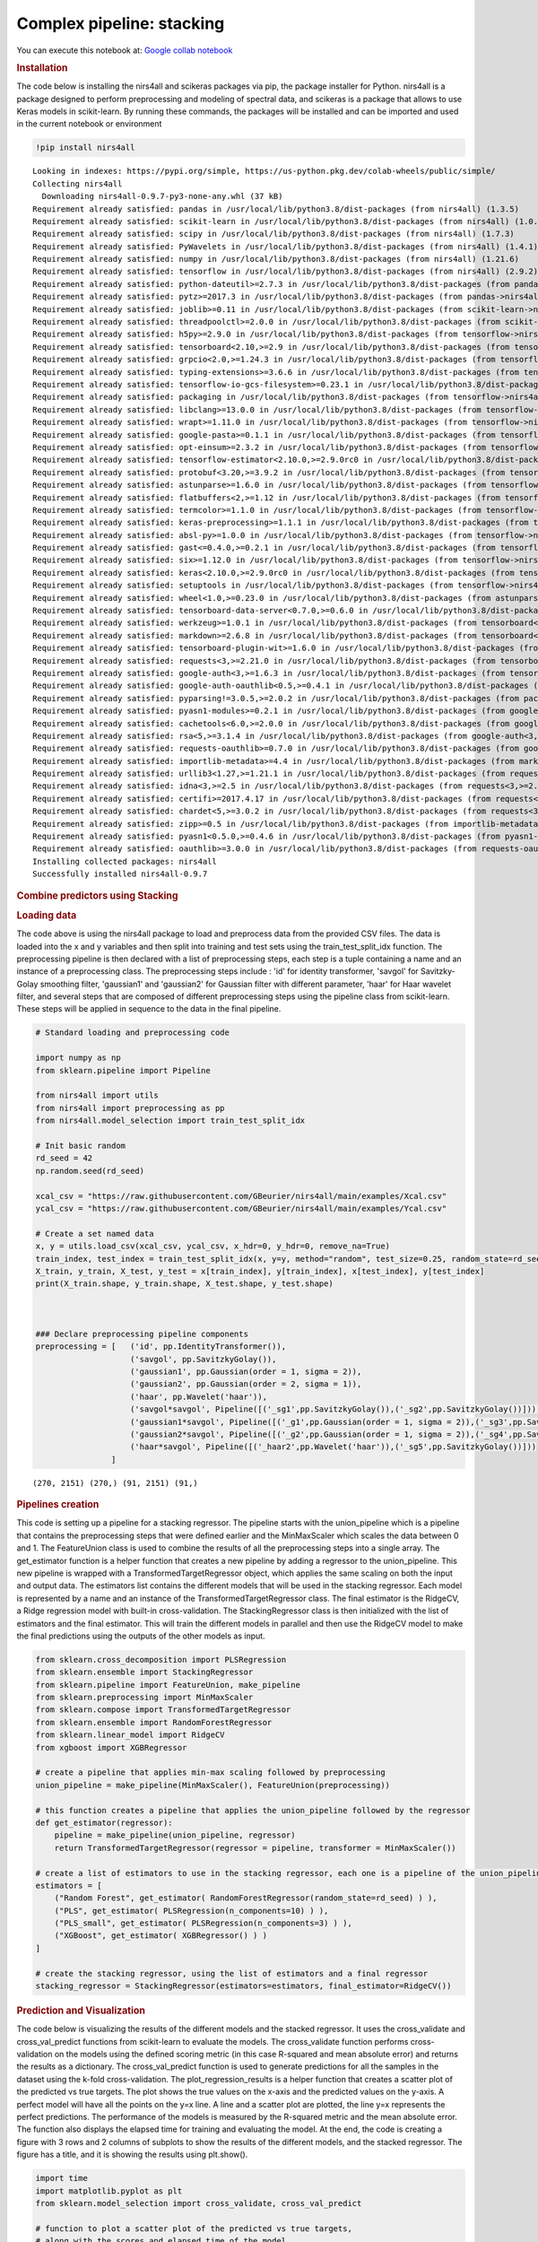 Complex pipeline: stacking
==========================

You can execute this notebook at:
`Google collab notebook <https://colab.research.google.com/github/GBeurier/nirs4all/blob/main/examples/stacking.ipynb>`_


.. container:: cell markdown

   .. rubric:: Installation
      :name: installation

   The code below is installing the nirs4all and scikeras packages via
   pip, the package installer for Python. nirs4all is a package designed
   to perform preprocessing and modeling of spectral data, and scikeras
   is a package that allows to use Keras models in scikit-learn. By
   running these commands, the packages will be installed and can be
   imported and used in the current notebook or environment

.. container:: cell code

   .. code:: python

      !pip install nirs4all

   .. container:: output stream stdout

      ::

         Looking in indexes: https://pypi.org/simple, https://us-python.pkg.dev/colab-wheels/public/simple/
         Collecting nirs4all
           Downloading nirs4all-0.9.7-py3-none-any.whl (37 kB)
         Requirement already satisfied: pandas in /usr/local/lib/python3.8/dist-packages (from nirs4all) (1.3.5)
         Requirement already satisfied: scikit-learn in /usr/local/lib/python3.8/dist-packages (from nirs4all) (1.0.2)
         Requirement already satisfied: scipy in /usr/local/lib/python3.8/dist-packages (from nirs4all) (1.7.3)
         Requirement already satisfied: PyWavelets in /usr/local/lib/python3.8/dist-packages (from nirs4all) (1.4.1)
         Requirement already satisfied: numpy in /usr/local/lib/python3.8/dist-packages (from nirs4all) (1.21.6)
         Requirement already satisfied: tensorflow in /usr/local/lib/python3.8/dist-packages (from nirs4all) (2.9.2)
         Requirement already satisfied: python-dateutil>=2.7.3 in /usr/local/lib/python3.8/dist-packages (from pandas->nirs4all) (2.8.2)
         Requirement already satisfied: pytz>=2017.3 in /usr/local/lib/python3.8/dist-packages (from pandas->nirs4all) (2022.7)
         Requirement already satisfied: joblib>=0.11 in /usr/local/lib/python3.8/dist-packages (from scikit-learn->nirs4all) (1.2.0)
         Requirement already satisfied: threadpoolctl>=2.0.0 in /usr/local/lib/python3.8/dist-packages (from scikit-learn->nirs4all) (3.1.0)
         Requirement already satisfied: h5py>=2.9.0 in /usr/local/lib/python3.8/dist-packages (from tensorflow->nirs4all) (3.1.0)
         Requirement already satisfied: tensorboard<2.10,>=2.9 in /usr/local/lib/python3.8/dist-packages (from tensorflow->nirs4all) (2.9.1)
         Requirement already satisfied: grpcio<2.0,>=1.24.3 in /usr/local/lib/python3.8/dist-packages (from tensorflow->nirs4all) (1.51.1)
         Requirement already satisfied: typing-extensions>=3.6.6 in /usr/local/lib/python3.8/dist-packages (from tensorflow->nirs4all) (4.4.0)
         Requirement already satisfied: tensorflow-io-gcs-filesystem>=0.23.1 in /usr/local/lib/python3.8/dist-packages (from tensorflow->nirs4all) (0.29.0)
         Requirement already satisfied: packaging in /usr/local/lib/python3.8/dist-packages (from tensorflow->nirs4all) (21.3)
         Requirement already satisfied: libclang>=13.0.0 in /usr/local/lib/python3.8/dist-packages (from tensorflow->nirs4all) (15.0.6.1)
         Requirement already satisfied: wrapt>=1.11.0 in /usr/local/lib/python3.8/dist-packages (from tensorflow->nirs4all) (1.14.1)
         Requirement already satisfied: google-pasta>=0.1.1 in /usr/local/lib/python3.8/dist-packages (from tensorflow->nirs4all) (0.2.0)
         Requirement already satisfied: opt-einsum>=2.3.2 in /usr/local/lib/python3.8/dist-packages (from tensorflow->nirs4all) (3.3.0)
         Requirement already satisfied: tensorflow-estimator<2.10.0,>=2.9.0rc0 in /usr/local/lib/python3.8/dist-packages (from tensorflow->nirs4all) (2.9.0)
         Requirement already satisfied: protobuf<3.20,>=3.9.2 in /usr/local/lib/python3.8/dist-packages (from tensorflow->nirs4all) (3.19.6)
         Requirement already satisfied: astunparse>=1.6.0 in /usr/local/lib/python3.8/dist-packages (from tensorflow->nirs4all) (1.6.3)
         Requirement already satisfied: flatbuffers<2,>=1.12 in /usr/local/lib/python3.8/dist-packages (from tensorflow->nirs4all) (1.12)
         Requirement already satisfied: termcolor>=1.1.0 in /usr/local/lib/python3.8/dist-packages (from tensorflow->nirs4all) (2.2.0)
         Requirement already satisfied: keras-preprocessing>=1.1.1 in /usr/local/lib/python3.8/dist-packages (from tensorflow->nirs4all) (1.1.2)
         Requirement already satisfied: absl-py>=1.0.0 in /usr/local/lib/python3.8/dist-packages (from tensorflow->nirs4all) (1.3.0)
         Requirement already satisfied: gast<=0.4.0,>=0.2.1 in /usr/local/lib/python3.8/dist-packages (from tensorflow->nirs4all) (0.4.0)
         Requirement already satisfied: six>=1.12.0 in /usr/local/lib/python3.8/dist-packages (from tensorflow->nirs4all) (1.15.0)
         Requirement already satisfied: keras<2.10.0,>=2.9.0rc0 in /usr/local/lib/python3.8/dist-packages (from tensorflow->nirs4all) (2.9.0)
         Requirement already satisfied: setuptools in /usr/local/lib/python3.8/dist-packages (from tensorflow->nirs4all) (57.4.0)
         Requirement already satisfied: wheel<1.0,>=0.23.0 in /usr/local/lib/python3.8/dist-packages (from astunparse>=1.6.0->tensorflow->nirs4all) (0.38.4)
         Requirement already satisfied: tensorboard-data-server<0.7.0,>=0.6.0 in /usr/local/lib/python3.8/dist-packages (from tensorboard<2.10,>=2.9->tensorflow->nirs4all) (0.6.1)
         Requirement already satisfied: werkzeug>=1.0.1 in /usr/local/lib/python3.8/dist-packages (from tensorboard<2.10,>=2.9->tensorflow->nirs4all) (1.0.1)
         Requirement already satisfied: markdown>=2.6.8 in /usr/local/lib/python3.8/dist-packages (from tensorboard<2.10,>=2.9->tensorflow->nirs4all) (3.4.1)
         Requirement already satisfied: tensorboard-plugin-wit>=1.6.0 in /usr/local/lib/python3.8/dist-packages (from tensorboard<2.10,>=2.9->tensorflow->nirs4all) (1.8.1)
         Requirement already satisfied: requests<3,>=2.21.0 in /usr/local/lib/python3.8/dist-packages (from tensorboard<2.10,>=2.9->tensorflow->nirs4all) (2.25.1)
         Requirement already satisfied: google-auth<3,>=1.6.3 in /usr/local/lib/python3.8/dist-packages (from tensorboard<2.10,>=2.9->tensorflow->nirs4all) (2.16.0)
         Requirement already satisfied: google-auth-oauthlib<0.5,>=0.4.1 in /usr/local/lib/python3.8/dist-packages (from tensorboard<2.10,>=2.9->tensorflow->nirs4all) (0.4.6)
         Requirement already satisfied: pyparsing!=3.0.5,>=2.0.2 in /usr/local/lib/python3.8/dist-packages (from packaging->tensorflow->nirs4all) (3.0.9)
         Requirement already satisfied: pyasn1-modules>=0.2.1 in /usr/local/lib/python3.8/dist-packages (from google-auth<3,>=1.6.3->tensorboard<2.10,>=2.9->tensorflow->nirs4all) (0.2.8)
         Requirement already satisfied: cachetools<6.0,>=2.0.0 in /usr/local/lib/python3.8/dist-packages (from google-auth<3,>=1.6.3->tensorboard<2.10,>=2.9->tensorflow->nirs4all) (5.2.1)
         Requirement already satisfied: rsa<5,>=3.1.4 in /usr/local/lib/python3.8/dist-packages (from google-auth<3,>=1.6.3->tensorboard<2.10,>=2.9->tensorflow->nirs4all) (4.9)
         Requirement already satisfied: requests-oauthlib>=0.7.0 in /usr/local/lib/python3.8/dist-packages (from google-auth-oauthlib<0.5,>=0.4.1->tensorboard<2.10,>=2.9->tensorflow->nirs4all) (1.3.1)
         Requirement already satisfied: importlib-metadata>=4.4 in /usr/local/lib/python3.8/dist-packages (from markdown>=2.6.8->tensorboard<2.10,>=2.9->tensorflow->nirs4all) (6.0.0)
         Requirement already satisfied: urllib3<1.27,>=1.21.1 in /usr/local/lib/python3.8/dist-packages (from requests<3,>=2.21.0->tensorboard<2.10,>=2.9->tensorflow->nirs4all) (1.24.3)
         Requirement already satisfied: idna<3,>=2.5 in /usr/local/lib/python3.8/dist-packages (from requests<3,>=2.21.0->tensorboard<2.10,>=2.9->tensorflow->nirs4all) (2.10)
         Requirement already satisfied: certifi>=2017.4.17 in /usr/local/lib/python3.8/dist-packages (from requests<3,>=2.21.0->tensorboard<2.10,>=2.9->tensorflow->nirs4all) (2022.12.7)
         Requirement already satisfied: chardet<5,>=3.0.2 in /usr/local/lib/python3.8/dist-packages (from requests<3,>=2.21.0->tensorboard<2.10,>=2.9->tensorflow->nirs4all) (4.0.0)
         Requirement already satisfied: zipp>=0.5 in /usr/local/lib/python3.8/dist-packages (from importlib-metadata>=4.4->markdown>=2.6.8->tensorboard<2.10,>=2.9->tensorflow->nirs4all) (3.11.0)
         Requirement already satisfied: pyasn1<0.5.0,>=0.4.6 in /usr/local/lib/python3.8/dist-packages (from pyasn1-modules>=0.2.1->google-auth<3,>=1.6.3->tensorboard<2.10,>=2.9->tensorflow->nirs4all) (0.4.8)
         Requirement already satisfied: oauthlib>=3.0.0 in /usr/local/lib/python3.8/dist-packages (from requests-oauthlib>=0.7.0->google-auth-oauthlib<0.5,>=0.4.1->tensorboard<2.10,>=2.9->tensorflow->nirs4all) (3.2.2)
         Installing collected packages: nirs4all
         Successfully installed nirs4all-0.9.7

.. container:: cell markdown

   .. rubric:: Combine predictors using Stacking
      :name: combine-predictors-using-stacking

   .. rubric:: Loading data
      :name: loading-data

   The code above is using the nirs4all package to load and preprocess
   data from the provided CSV files. The data is loaded into the x and y
   variables and then split into training and test sets using the
   train_test_split_idx function. The preprocessing pipeline is then
   declared with a list of preprocessing steps, each step is a tuple
   containing a name and an instance of a preprocessing class. The
   preprocessing steps include : 'id' for identity transformer, 'savgol'
   for Savitzky-Golay smoothing filter, 'gaussian1' and 'gaussian2' for
   Gaussian filter with different parameter, 'haar' for Haar wavelet
   filter, and several steps that are composed of different
   preprocessing steps using the pipeline class from scikit-learn. These
   steps will be applied in sequence to the data in the final pipeline.

.. container:: cell code

   .. code:: python

      # Standard loading and preprocessing code

      import numpy as np
      from sklearn.pipeline import Pipeline

      from nirs4all import utils
      from nirs4all import preprocessing as pp
      from nirs4all.model_selection import train_test_split_idx

      # Init basic random
      rd_seed = 42
      np.random.seed(rd_seed)

      xcal_csv = "https://raw.githubusercontent.com/GBeurier/nirs4all/main/examples/Xcal.csv"
      ycal_csv = "https://raw.githubusercontent.com/GBeurier/nirs4all/main/examples/Ycal.csv"

      # Create a set named data
      x, y = utils.load_csv(xcal_csv, ycal_csv, x_hdr=0, y_hdr=0, remove_na=True)
      train_index, test_index = train_test_split_idx(x, y=y, method="random", test_size=0.25, random_state=rd_seed)
      X_train, y_train, X_test, y_test = x[train_index], y[train_index], x[test_index], y[test_index]
      print(X_train.shape, y_train.shape, X_test.shape, y_test.shape)



      ### Declare preprocessing pipeline components
      preprocessing = [   ('id', pp.IdentityTransformer()),
                          ('savgol', pp.SavitzkyGolay()),
                          ('gaussian1', pp.Gaussian(order = 1, sigma = 2)),
                          ('gaussian2', pp.Gaussian(order = 2, sigma = 1)),
                          ('haar', pp.Wavelet('haar')),
                          ('savgol*savgol', Pipeline([('_sg1',pp.SavitzkyGolay()),('_sg2',pp.SavitzkyGolay())])),
                          ('gaussian1*savgol', Pipeline([('_g1',pp.Gaussian(order = 1, sigma = 2)),('_sg3',pp.SavitzkyGolay())])),
                          ('gaussian2*savgol', Pipeline([('_g2',pp.Gaussian(order = 1, sigma = 2)),('_sg4',pp.SavitzkyGolay())])),
                          ('haar*savgol', Pipeline([('_haar2',pp.Wavelet('haar')),('_sg5',pp.SavitzkyGolay())]))
                      ]

   .. container:: output stream stdout

      ::

         (270, 2151) (270,) (91, 2151) (91,)

.. container:: cell markdown

   .. rubric:: Pipelines creation
      :name: pipelines-creation

   This code is setting up a pipeline for a stacking regressor. The
   pipeline starts with the union_pipeline which is a pipeline that
   contains the preprocessing steps that were defined earlier and the
   MinMaxScaler which scales the data between 0 and 1. The FeatureUnion
   class is used to combine the results of all the preprocessing steps
   into a single array. The get_estimator function is a helper function
   that creates a new pipeline by adding a regressor to the
   union_pipeline. This new pipeline is wrapped with a
   TransformedTargetRegressor object, which applies the same scaling on
   both the input and output data. The estimators list contains the
   different models that will be used in the stacking regressor. Each
   model is represented by a name and an instance of the
   TransformedTargetRegressor class. The final estimator is the RidgeCV,
   a Ridge regression model with built-in cross-validation. The
   StackingRegressor class is then initialized with the list of
   estimators and the final estimator. This will train the different
   models in parallel and then use the RidgeCV model to make the final
   predictions using the outputs of the other models as input.

.. container:: cell code

   .. code:: python

      from sklearn.cross_decomposition import PLSRegression
      from sklearn.ensemble import StackingRegressor
      from sklearn.pipeline import FeatureUnion, make_pipeline
      from sklearn.preprocessing import MinMaxScaler
      from sklearn.compose import TransformedTargetRegressor
      from sklearn.ensemble import RandomForestRegressor
      from sklearn.linear_model import RidgeCV
      from xgboost import XGBRegressor

      # create a pipeline that applies min-max scaling followed by preprocessing
      union_pipeline = make_pipeline(MinMaxScaler(), FeatureUnion(preprocessing))

      # this function creates a pipeline that applies the union_pipeline followed by the regressor
      def get_estimator(regressor):
          pipeline = make_pipeline(union_pipeline, regressor)
          return TransformedTargetRegressor(regressor = pipeline, transformer = MinMaxScaler())

      # create a list of estimators to use in the stacking regressor, each one is a pipeline of the union_pipeline and a regressor
      estimators = [
          ("Random Forest", get_estimator( RandomForestRegressor(random_state=rd_seed) ) ),
          ("PLS", get_estimator( PLSRegression(n_components=10) ) ),
          ("PLS_small", get_estimator( PLSRegression(n_components=3) ) ),
          ("XGBoost", get_estimator( XGBRegressor() ) )
      ]

      # create the stacking regressor, using the list of estimators and a final regressor
      stacking_regressor = StackingRegressor(estimators=estimators, final_estimator=RidgeCV())

.. container:: cell markdown

   .. rubric:: Prediction and Visualization
      :name: prediction-and-visualization

   The code below is visualizing the results of the different models and
   the stacked regressor. It uses the cross_validate and
   cross_val_predict functions from scikit-learn to evaluate the models.
   The cross_validate function performs cross-validation on the models
   using the defined scoring metric (in this case R-squared and mean
   absolute error) and returns the results as a dictionary. The
   cross_val_predict function is used to generate predictions for all
   the samples in the dataset using the k-fold cross-validation. The
   plot_regression_results is a helper function that creates a scatter
   plot of the predicted vs true targets. The plot shows the true values
   on the x-axis and the predicted values on the y-axis. A perfect model
   will have all the points on the y=x line. A line and a scatter plot
   are plotted, the line y=x represents the perfect predictions. The
   performance of the models is measured by the R-squared metric and the
   mean absolute error. The function also displays the elapsed time for
   training and evaluating the model. At the end, the code is creating a
   figure with 3 rows and 2 columns of subplots to show the results of
   the different models, and the stacked regressor. The figure has a
   title, and it is showing the results using plt.show().

.. container:: cell code

   .. code:: python

      import time
      import matplotlib.pyplot as plt
      from sklearn.model_selection import cross_validate, cross_val_predict

      # function to plot a scatter plot of the predicted vs true targets,
      # along with the scores and elapsed time of the model
      def plot_regression_results(ax, y_true, y_pred, title, scores, elapsed_time):
          """Scatter plot of the predicted vs true targets."""
          # plot the line y=x for reference
          ax.plot([y_true.min(), y_true.max()], [y_true.min(), y_true.max()], "--r", linewidth=2)
          ax.scatter(y_true, y_pred, alpha=0.2)

          # formatting the plot
          ax.spines["top"].set_visible(False)
          ax.spines["right"].set_visible(False)
          ax.get_xaxis().tick_bottom()
          ax.get_yaxis().tick_left()
          ax.spines["left"].set_position(("outward", 10))
          ax.spines["bottom"].set_position(("outward", 10))
          ax.set_xlim([y_true.min(), y_true.max()])
          ax.set_ylim([y_true.min(), y_true.max()])
          ax.set_xlabel("Measured")
          ax.set_ylabel("Predicted")
          extra = plt.Rectangle((0, 0), 0, 0, fc="w", fill=False, edgecolor="none", linewidth=0)
          ax.legend([extra], [scores], loc="upper left")
          title = title + "\n Evaluation in {:.2f} seconds".format(elapsed_time)
          ax.set_title(title)


      fig, axs = plt.subplots(3, 2, figsize=(9, 7))
      axs = np.ravel(axs)

      # looping through estimators and the stacking regressor
      for ax, (name, est) in zip(axs, estimators + [("Stacking Regressor", stacking_regressor)]):
          start_time = time.time()
          # using cross_validate to get scores and elapsed time
          score = cross_validate(est, x, y, cv=4, scoring=["r2", "neg_mean_absolute_error"], n_jobs=2, verbose=2)
          elapsed_time = time.time() - start_time

          # using cross_val_predict to get predicted values
          y_pred = cross_val_predict(est, x, y, cv=4, n_jobs=2, verbose=1)

          # call the plot_regression_results function
          plot_regression_results(
              ax,
              y,
              y_pred,
              name,
              (r"$R^2={:.2f} \pm {:.2f}$" + "\n" + r"$MAE={:.2f} \pm {:.2f}$").format(
                  np.mean(score["test_r2"]),
                  np.std(score["test_r2"]),
                  -np.mean(score["test_neg_mean_absolute_error"]),
                  np.std(score["test_neg_mean_absolute_error"]),
              ),
              elapsed_time,
          )

      # add subtitle and show the scatter plot
      plt.suptitle("Single predictors versus stacked predictors")
      plt.tight_layout()
      plt.subplots_adjust(top=0.9)
      plt.show()

   .. container:: output stream stderr

      ::

         [Parallel(n_jobs=2)]: Using backend LokyBackend with 2 concurrent workers.
         [Parallel(n_jobs=2)]: Done   4 out of   4 | elapsed: 10.4min remaining:    0.0s
         [Parallel(n_jobs=2)]: Done   4 out of   4 | elapsed: 10.4min finished
         [Parallel(n_jobs=2)]: Using backend LokyBackend with 2 concurrent workers.
         [Parallel(n_jobs=2)]: Done   4 out of   4 | elapsed: 10.0min finished
         [Parallel(n_jobs=2)]: Using backend LokyBackend with 2 concurrent workers.
         [Parallel(n_jobs=2)]: Done   4 out of   4 | elapsed:    2.4s remaining:    0.0s
         [Parallel(n_jobs=2)]: Done   4 out of   4 | elapsed:    2.4s finished
         [Parallel(n_jobs=2)]: Using backend LokyBackend with 2 concurrent workers.
         [Parallel(n_jobs=2)]: Done   4 out of   4 | elapsed:    2.4s finished
         [Parallel(n_jobs=2)]: Using backend LokyBackend with 2 concurrent workers.
         [Parallel(n_jobs=2)]: Done   4 out of   4 | elapsed:    1.5s remaining:    0.0s
         [Parallel(n_jobs=2)]: Done   4 out of   4 | elapsed:    1.5s finished
         [Parallel(n_jobs=2)]: Using backend LokyBackend with 2 concurrent workers.
         [Parallel(n_jobs=2)]: Done   4 out of   4 | elapsed:    2.4s finished
         [Parallel(n_jobs=2)]: Using backend LokyBackend with 2 concurrent workers.
         [Parallel(n_jobs=2)]: Done   4 out of   4 | elapsed:  2.1min remaining:    0.0s
         [Parallel(n_jobs=2)]: Done   4 out of   4 | elapsed:  2.1min finished
         [Parallel(n_jobs=2)]: Using backend LokyBackend with 2 concurrent workers.
         [Parallel(n_jobs=2)]: Done   4 out of   4 | elapsed:  2.0min finished
         [Parallel(n_jobs=2)]: Using backend LokyBackend with 2 concurrent workers.
         [Parallel(n_jobs=2)]: Done   4 out of   4 | elapsed: 58.2min remaining:    0.0s
         [Parallel(n_jobs=2)]: Done   4 out of   4 | elapsed: 58.2min finished
         [Parallel(n_jobs=2)]: Using backend LokyBackend with 2 concurrent workers.
         /usr/local/lib/python3.8/dist-packages/joblib/externals/loky/process_executor.py:700: UserWarning: A worker stopped while some jobs were given to the executor. This can be caused by a too short worker timeout or by a memory leak.
           warnings.warn(
         [Parallel(n_jobs=2)]: Done   4 out of   4 | elapsed: 58.4min finished

   .. container:: output display_data

      .. image:: stacking.png
